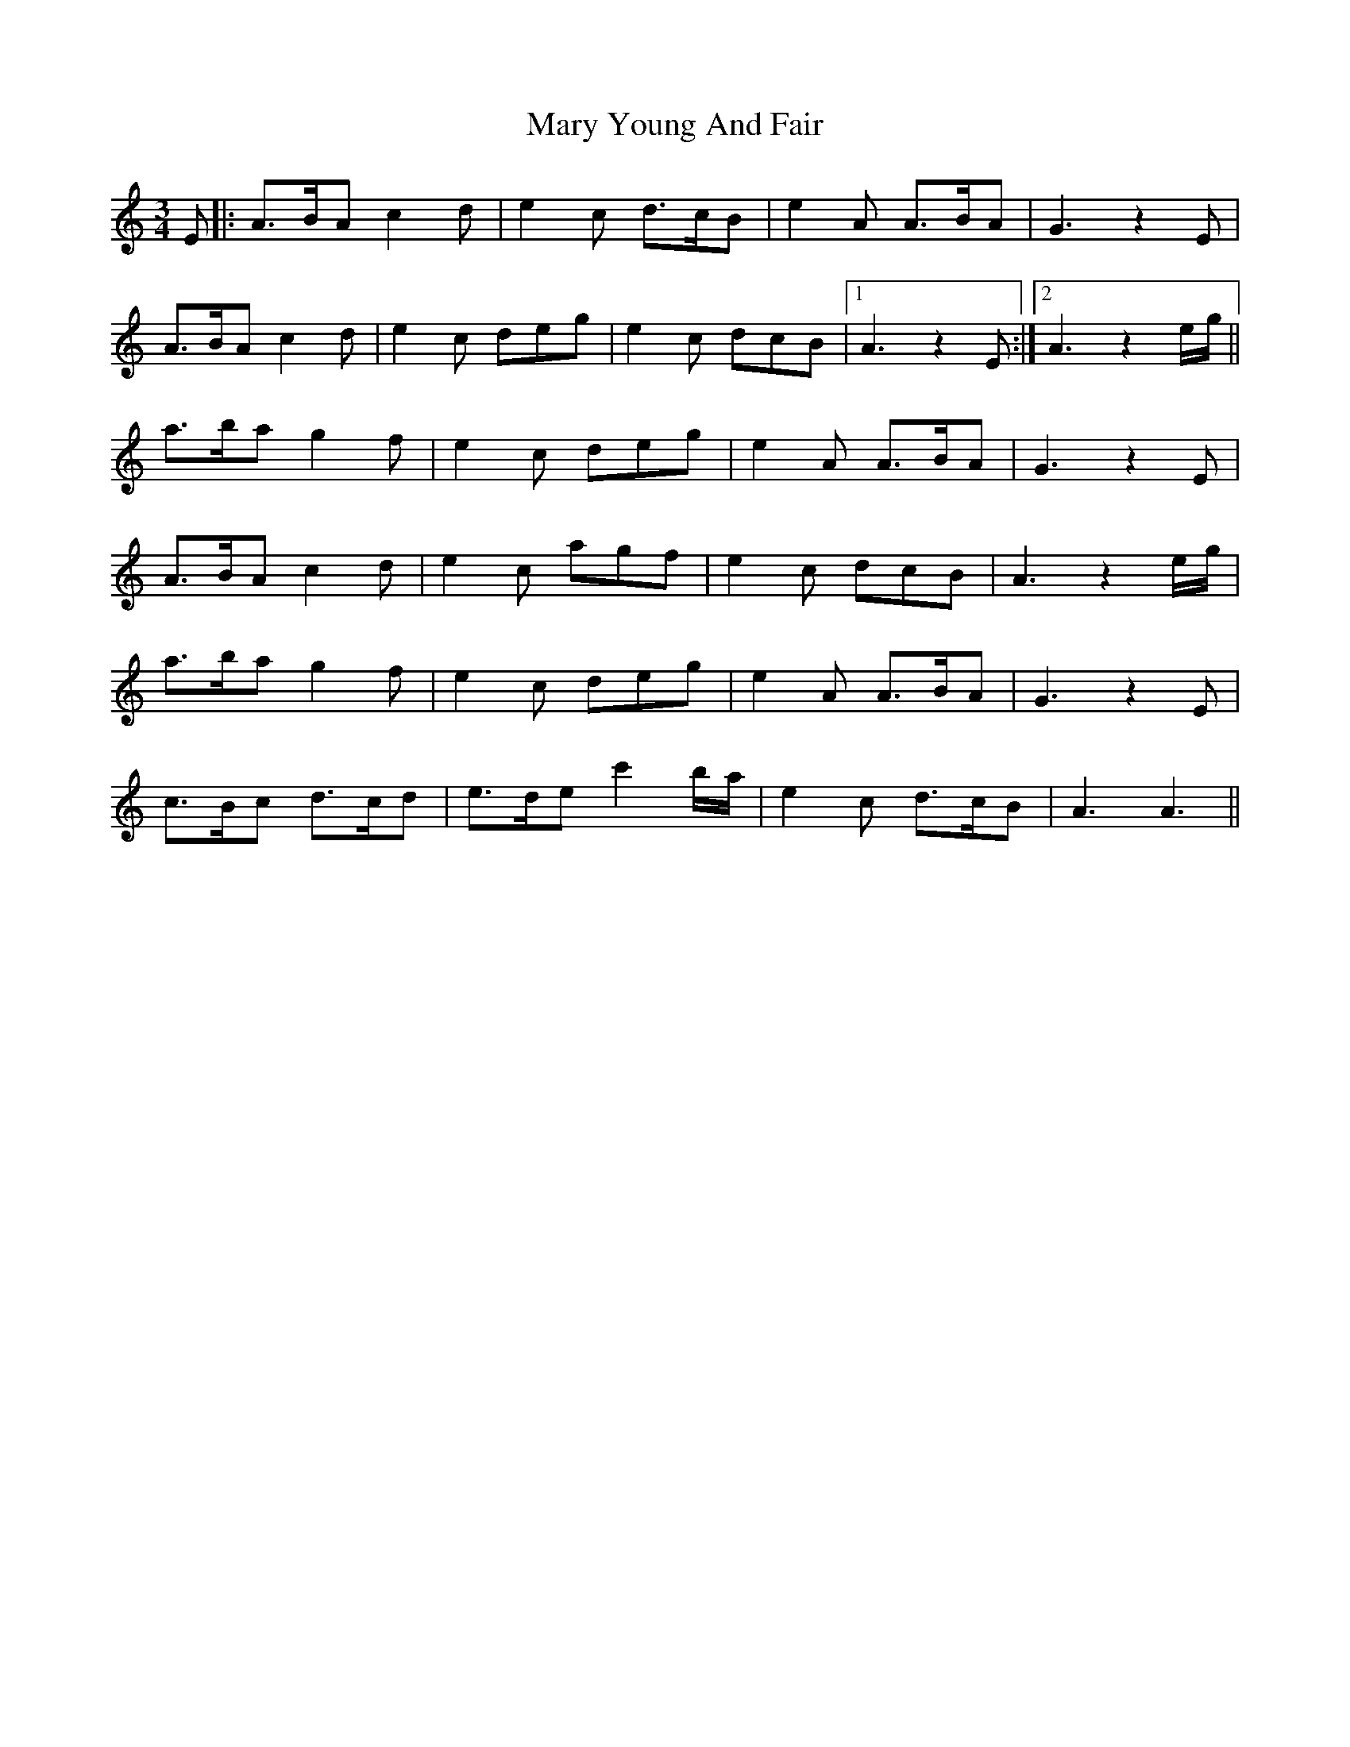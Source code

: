 X: 25762
T: Mary Young And Fair
R: waltz
M: 3/4
K: Aminor
E|:A>BA c2d|e2c d>cB|e2A A>BA|G3 z2 E|
A>BA c2d|e2c deg|e2c dcB|1 A3 z2E:|2 A3 z2 e/g/||
a>ba g2f|e2c deg|e2A A>BA|G3 z2 E|
A>BA c2d|e2c agf|e2c dcB|A3 z2 e/g/|
a>ba g2f|e2c deg|e2A A>BA|G3 z2 E|
c>Bc d>cd|e>de c'2 b/a/|e2c d>cB|A3A3||

